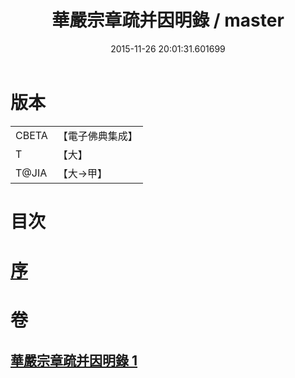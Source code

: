 #+TITLE: 華嚴宗章疏并因明錄 / master
#+DATE: 2015-11-26 20:01:31.601699
* 版本
 |     CBETA|【電子佛典集成】|
 |         T|【大】     |
 |     T@JIA|【大→甲】   |

* 目次
* [[file:KR6s0125_001.txt::001-1132c13][序]]
* 卷
** [[file:KR6s0125_001.txt][華嚴宗章疏并因明錄 1]]
